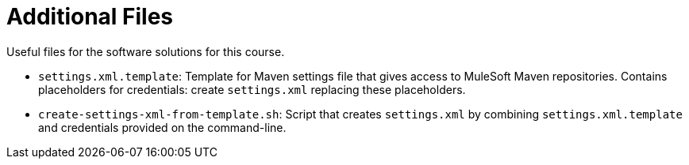 // Copyright (C) MuleSoft, Inc. All rights reserved. http://www.mulesoft.com
//
// The software in this package is published under the terms of the
// Creative Commons Attribution-NonCommercial-NoDerivatives 4.0 International Public License,
// a copy of which has been included with this distribution in the LICENSE.txt file.
= Additional Files

Useful files for the software solutions for this course.

* `settings.xml.template`: Template for Maven settings file that gives access to MuleSoft Maven repositories. Contains placeholders for credentials: create `settings.xml` replacing these placeholders.
* `create-settings-xml-from-template.sh`: Script that creates `settings.xml` by combining `settings.xml.template` and credentials provided on the command-line.
